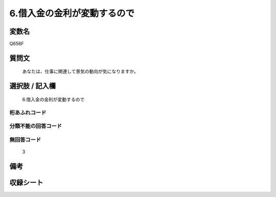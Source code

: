 .. title:: Q656F
.. rst-cllass:: item
====================================================================================================
6.借入金の金利が変動するので
====================================================================================================

.. rst-class:: varname
変数名
==================

Q656F

.. rst-class:: question
質問文
==================


   あなたは、仕事に関連して景気の動向が気になりますか。



.. rst-class:: answer
選択肢 / 記入欄
======================

  6.借入金の金利が変動するので



.. rst-class:: overflow
桁あふれコード
-------------------------------
  


.. rst-class:: not_available
分類不能の回答コード
-------------------------------------
  


.. rst-class:: not_available
無回答コード
-------------------------------------
  3


.. rst-class:: bikou
備考
==================



.. rst-class:: include_sheet
収録シート
=======================================
.. hlist::
   :columns: 3
   
   
   * p2_5
   
   


.. index:: Q656F